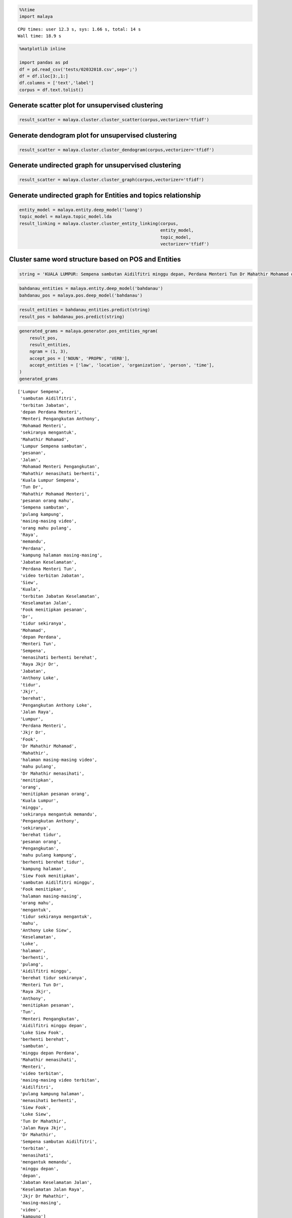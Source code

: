 
.. code:: python

    %%time
    import malaya


.. parsed-literal::

    CPU times: user 12.3 s, sys: 1.66 s, total: 14 s
    Wall time: 18.9 s


.. code:: python

    %matplotlib inline

    import pandas as pd
    df = pd.read_csv('tests/02032018.csv',sep=';')
    df = df.iloc[3:,1:]
    df.columns = ['text','label']
    corpus = df.text.tolist()

Generate scatter plot for unsupervised clustering
-------------------------------------------------

.. code:: python

    result_scatter = malaya.cluster.cluster_scatter(corpus,vectorizer='tfidf')



.. image:: load-clustering_files/load-clustering_3_0.png


Generate dendogram plot for unsupervised clustering
---------------------------------------------------

.. code:: python

    result_scatter = malaya.cluster.cluster_dendogram(corpus,vectorizer='tfidf')



.. image:: load-clustering_files/load-clustering_5_0.png


Generate undirected graph for unsupervised clustering
-----------------------------------------------------

.. code:: python

    result_scatter = malaya.cluster.cluster_graph(corpus,vectorizer='tfidf')



.. image:: load-clustering_files/load-clustering_7_0.png


Generate undirected graph for Entities and topics relationship
--------------------------------------------------------------

.. code:: python

    entity_model = malaya.entity.deep_model('luong')
    topic_model = malaya.topic_model.lda
    result_linking = malaya.cluster.cluster_entity_linking(corpus,
                                                           entity_model,
                                                           topic_model,
                                                           vectorizer='tfidf')



.. image:: load-clustering_files/load-clustering_9_0.png


Cluster same word structure based on POS and Entities
-----------------------------------------------------

.. code:: python

    string = 'KUALA LUMPUR: Sempena sambutan Aidilfitri minggu depan, Perdana Menteri Tun Dr Mahathir Mohamad dan Menteri Pengangkutan Anthony Loke Siew Fook menitipkan pesanan khas kepada orang ramai yang mahu pulang ke kampung halaman masing-masing. Dalam video pendek terbitan Jabatan Keselamatan Jalan Raya (JKJR) itu, Dr Mahathir menasihati mereka supaya berhenti berehat dan tidur sebentar  sekiranya mengantuk ketika memandu.'

.. code:: python

    bahdanau_entities = malaya.entity.deep_model('bahdanau')
    bahdanau_pos = malaya.pos.deep_model('bahdanau')

.. code:: python

    result_entities = bahdanau_entities.predict(string)
    result_pos = bahdanau_pos.predict(string)

.. code:: python

    generated_grams = malaya.generator.pos_entities_ngram(
        result_pos,
        result_entities,
        ngram = (1, 3),
        accept_pos = ['NOUN', 'PROPN', 'VERB'],
        accept_entities = ['law', 'location', 'organization', 'person', 'time'],
    )
    generated_grams




.. parsed-literal::

    ['Lumpur Sempena',
     'sambutan Aidilfitri',
     'terbitan Jabatan',
     'depan Perdana Menteri',
     'Menteri Pengangkutan Anthony',
     'Mohamad Menteri',
     'sekiranya mengantuk',
     'Mahathir Mohamad',
     'Lumpur Sempena sambutan',
     'pesanan',
     'Jalan',
     'Mohamad Menteri Pengangkutan',
     'Mahathir menasihati berhenti',
     'Kuala Lumpur Sempena',
     'Tun Dr',
     'Mahathir Mohamad Menteri',
     'pesanan orang mahu',
     'Sempena sambutan',
     'pulang kampung',
     'masing-masing video',
     'orang mahu pulang',
     'Raya',
     'memandu',
     'Perdana',
     'kampung halaman masing-masing',
     'Jabatan Keselamatan',
     'Perdana Menteri Tun',
     'video terbitan Jabatan',
     'Siew',
     'Kuala',
     'terbitan Jabatan Keselamatan',
     'Keselamatan Jalan',
     'Fook menitipkan pesanan',
     'Dr',
     'tidur sekiranya',
     'Mohamad',
     'depan Perdana',
     'Menteri Tun',
     'Sempena',
     'menasihati berhenti berehat',
     'Raya Jkjr Dr',
     'Jabatan',
     'Anthony Loke',
     'tidur',
     'Jkjr',
     'berehat',
     'Pengangkutan Anthony Loke',
     'Jalan Raya',
     'Lumpur',
     'Perdana Menteri',
     'Jkjr Dr',
     'Fook',
     'Dr Mahathir Mohamad',
     'Mahathir',
     'halaman masing-masing video',
     'mahu pulang',
     'Dr Mahathir menasihati',
     'menitipkan',
     'orang',
     'menitipkan pesanan orang',
     'Kuala Lumpur',
     'minggu',
     'sekiranya mengantuk memandu',
     'Pengangkutan Anthony',
     'sekiranya',
     'berehat tidur',
     'pesanan orang',
     'Pengangkutan',
     'mahu pulang kampung',
     'berhenti berehat tidur',
     'kampung halaman',
     'Siew Fook menitipkan',
     'sambutan Aidilfitri minggu',
     'Fook menitipkan',
     'halaman masing-masing',
     'orang mahu',
     'mengantuk',
     'tidur sekiranya mengantuk',
     'mahu',
     'Anthony Loke Siew',
     'Keselamatan',
     'Loke',
     'halaman',
     'berhenti',
     'pulang',
     'Aidilfitri minggu',
     'berehat tidur sekiranya',
     'Menteri Tun Dr',
     'Raya Jkjr',
     'Anthony',
     'menitipkan pesanan',
     'Tun',
     'Menteri Pengangkutan',
     'Aidilfitri minggu depan',
     'Loke Siew Fook',
     'berhenti berehat',
     'sambutan',
     'minggu depan Perdana',
     'Mahathir menasihati',
     'Menteri',
     'video terbitan',
     'masing-masing video terbitan',
     'Aidilfitri',
     'pulang kampung halaman',
     'menasihati berhenti',
     'Siew Fook',
     'Loke Siew',
     'Tun Dr Mahathir',
     'Jalan Raya Jkjr',
     'Dr Mahathir',
     'Sempena sambutan Aidilfitri',
     'terbitan',
     'menasihati',
     'mengantuk memandu',
     'minggu depan',
     'depan',
     'Jabatan Keselamatan Jalan',
     'Keselamatan Jalan Raya',
     'Jkjr Dr Mahathir',
     'masing-masing',
     'video',
     'kampung']



.. code:: python

    malaya.cluster.cluster_words(generated_grams)




.. parsed-literal::

    ['mahu pulang kampung',
     'Fook menitipkan pesanan',
     'berhenti berehat tidur',
     'minggu depan Perdana',
     'masing-masing video terbitan',
     'depan Perdana Menteri',
     'Menteri Pengangkutan Anthony',
     'Siew Fook menitipkan',
     'menasihati berhenti berehat',
     'Raya Jkjr Dr',
     'sambutan Aidilfitri minggu',
     'Pengangkutan Anthony Loke',
     'Lumpur Sempena sambutan',
     'pulang kampung halaman',
     'Mahathir menasihati berhenti',
     'Mohamad Menteri Pengangkutan',
     'tidur sekiranya mengantuk',
     'Kuala Lumpur Sempena',
     'Mahathir Mohamad Menteri',
     'Tun Dr Mahathir',
     'pesanan orang mahu',
     'Jalan Raya Jkjr',
     'Anthony Loke Siew',
     'Dr Mahathir Mohamad',
     'Sempena sambutan Aidilfitri',
     'orang mahu pulang',
     'halaman masing-masing video',
     'Jabatan Keselamatan Jalan',
     'Keselamatan Jalan Raya',
     'Jkjr Dr Mahathir',
     'Dr Mahathir menasihati',
     'berehat tidur sekiranya',
     'Menteri Tun Dr',
     'kampung halaman masing-masing',
     'Perdana Menteri Tun',
     'menitipkan pesanan orang',
     'video terbitan Jabatan',
     'Loke Siew Fook',
     'sekiranya mengantuk memandu',
     'Aidilfitri minggu depan',
     'terbitan Jabatan Keselamatan']



Cluster Part-Of-Speech
----------------------

.. code:: python

    malaya.cluster.cluster_pos(result_pos)




.. parsed-literal::

    {'ADJ': ['depan', 'khas', 'ramai', 'pendek'],
     'ADP': ['kepada', 'ke', 'Dalam'],
     'ADV': ['sebentar'],
     'ADX': [],
     'AUX': [],
     'CCONJ': ['dan'],
     'DET': ['itu'],
     'NOUN': ['sambutan',
      'pesanan',
      'orang',
      'kampung halaman masing-masing',
      'video',
      'terbitan Jabatan Keselamatan',
      'Jkjr',
      'berehat',
      'tidur',
      'sekiranya mengantuk'],
     'NUM': [],
     'PART': [],
     'PRON': ['yang', 'mereka'],
     'PROPN': ['Kuala Lumpur Sempena',
      'Aidilfitri',
      'Perdana Menteri Tun Dr Mahathir Mohamad',
      'Menteri Pengangkutan Anthony Loke Siew Fook',
      'Jalan Raya',
      'Dr Mahathir'],
     'SCONJ': ['supaya', 'ketika'],
     'SYM': [],
     'VERB': ['minggu', 'menitipkan', 'mahu pulang', 'menasihati', 'berhenti'],
     'X': []}



.. code:: python

    malaya.cluster.cluster_entities(result_entities)




.. parsed-literal::

    {'OTHER': ['sempena',
      'dan',
      'menitipkan pesanan khas kepada',
      'ramai yang mahu pulang ke kampung halaman masing-masing dalam video pendek terbitan',
      'itu'],
     'law': ['orang'],
     'location': ['kuala lumpur'],
     'organization': ['menteri pengangkutan', 'jabatan keselamatan jalan raya'],
     'person': ['perdana menteri tun dr mahathir mohamad',
      'anthony loke siew fook',
      'jkjr',
      'dr mahathir'],
     'quantity': [],
     'time': ['minggu depan'],
     'event': ['sambutan aidilfitri']}
